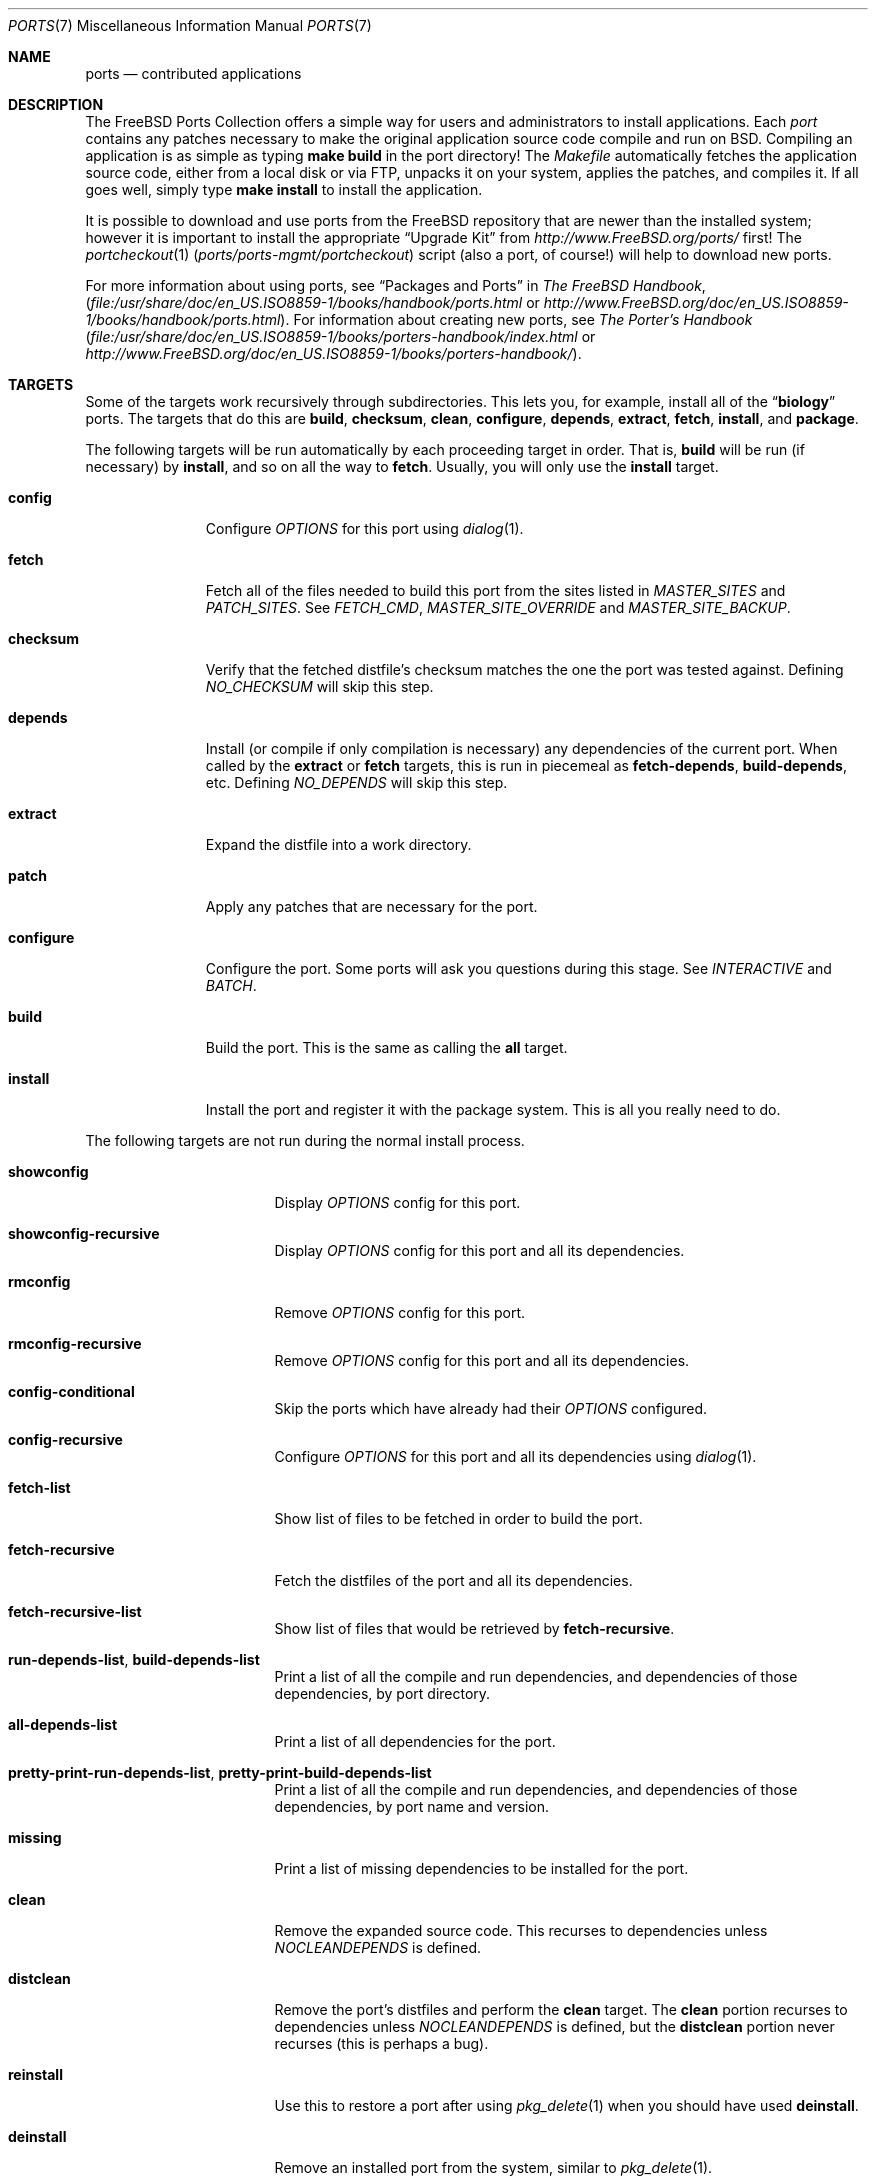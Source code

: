 .\"
.\" Copyright (c) 1997 David E. O'Brien
.\"
.\" All rights reserved.
.\"
.\" Redistribution and use in source and binary forms, with or without
.\" modification, are permitted provided that the following conditions
.\" are met:
.\" 1. Redistributions of source code must retain the above copyright
.\"    notice, this list of conditions and the following disclaimer.
.\" 2. Redistributions in binary form must reproduce the above copyright
.\"    notice, this list of conditions and the following disclaimer in the
.\"    documentation and/or other materials provided with the distribution.
.\"
.\" THIS SOFTWARE IS PROVIDED BY THE DEVELOPERS ``AS IS'' AND ANY EXPRESS OR
.\" IMPLIED WARRANTIES, INCLUDING, BUT NOT LIMITED TO, THE IMPLIED WARRANTIES
.\" OF MERCHANTABILITY AND FITNESS FOR A PARTICULAR PURPOSE ARE DISCLAIMED.
.\" IN NO EVENT SHALL THE DEVELOPERS BE LIABLE FOR ANY DIRECT, INDIRECT,
.\" INCIDENTAL, SPECIAL, EXEMPLARY, OR CONSEQUENTIAL DAMAGES (INCLUDING, BUT
.\" NOT LIMITED TO, PROCUREMENT OF SUBSTITUTE GOODS OR SERVICES; LOSS OF USE,
.\" DATA, OR PROFITS; OR BUSINESS INTERRUPTION) HOWEVER CAUSED AND ON ANY
.\" THEORY OF LIABILITY, WHETHER IN CONTRACT, STRICT LIABILITY, OR TORT
.\" (INCLUDING NEGLIGENCE OR OTHERWISE) ARISING IN ANY WAY OUT OF THE USE OF
.\" THIS SOFTWARE, EVEN IF ADVISED OF THE POSSIBILITY OF SUCH DAMAGE.
.\"
.\" $FreeBSD: src/share/man/man7/ports.7,v 1.69 2011/02/15 07:16:27 keramida Exp $
.\"
.Dd February 14, 2009
.Dt PORTS 7
.Os
.Sh NAME
.Nm ports
.Nd contributed applications
.Sh DESCRIPTION
The
.Fx
Ports Collection
offers a simple way for users and
administrators to install applications.
Each
.Em port
contains any patches necessary to make the original
application source code compile and run on
.Bx .
Compiling an
application is as simple as typing
.Nm make Cm build
in the port directory!
The
.Pa Makefile
automatically fetches the
application source code, either from a local disk or via FTP, unpacks it
on your system, applies the patches, and compiles it.
If all goes well,
simply type
.Nm make Cm install
to install the application.
.Pp
It is possible to download and use ports from the
.Fx
repository
that are newer than the installed system; however it is important to
install the appropriate
.Dq "Upgrade Kit"
from
.Pa http://www.FreeBSD.org/ports/
first!
The
.Xr portcheckout 1 Pq Pa ports/ports-mgmt/portcheckout
script (also a port, of course!) will help to download new ports.
.Pp
For more information about using ports, see
.Dq "Packages and Ports"
in
.%B "The FreeBSD Handbook" ,
.Pa ( file:/usr/share/doc/en_US.ISO8859-1/books/handbook/ports.html
or
.Pa http://www.FreeBSD.org/doc/en_US.ISO8859-1/books/handbook/ports.html ) .
For information about creating new ports, see
.%B "The Porter's Handbook"
.Pa ( file:/usr/share/doc/en_US.ISO8859-1/books/porters-handbook/index.html
or
.Pa http://www.FreeBSD.org/doc/en_US.ISO8859-1/books/porters-handbook/ ) .
.Sh TARGETS
Some of the targets work recursively through subdirectories.
This lets you, for example, install all of the
.Dq Li biology
ports.
The targets that do this are
.Cm build , checksum , clean , configure ,
.Cm depends , extract , fetch , install ,
and
.Cm package .
.Pp
The following targets will be run automatically by each proceeding
target in order.
That is,
.Cm build
will be run
(if necessary)
by
.Cm install ,
and so on all the way to
.Cm fetch .
Usually, you will only use the
.Cm install
target.
.Bl -tag -width ".Cm configure"
.It Cm config
Configure
.Va OPTIONS
for this port using
.Xr dialog 1 .
.It Cm fetch
Fetch all of the files needed to build this port from the sites
listed in
.Va MASTER_SITES
and
.Va PATCH_SITES .
See
.Va FETCH_CMD , MASTER_SITE_OVERRIDE
and
.Va MASTER_SITE_BACKUP .
.It Cm checksum
Verify that the fetched distfile's checksum matches the one the port was
tested against.
Defining
.Va NO_CHECKSUM
will skip this step.
.It Cm depends
Install
(or compile if only compilation is necessary)
any dependencies of the current port.
When called by the
.Cm extract
or
.Cm fetch
targets, this is run in piecemeal as
.Cm fetch-depends , build-depends ,
etc.
Defining
.Va NO_DEPENDS
will skip this step.
.It Cm extract
Expand the distfile into a work directory.
.It Cm patch
Apply any patches that are necessary for the port.
.It Cm configure
Configure the port.
Some ports will ask you questions during this stage.
See
.Va INTERACTIVE
and
.Va BATCH .
.It Cm build
Build the port.
This is the same as calling the
.Cm all
target.
.It Cm install
Install the port and register it with the package system.
This is all you really need to do.
.El
.Pp
The following targets are not run during the normal install process.
.Bl -tag -width ".Cm fetch-recursive"
.It Cm showconfig
Display
.Va OPTIONS
config for this port.
.It Cm showconfig-recursive
Display
.Va OPTIONS
config for this port and all its dependencies.
.It Cm rmconfig
Remove
.Va OPTIONS
config for this port.
.It Cm rmconfig-recursive
Remove
.Va OPTIONS
config for this port and all its dependencies.
.It Cm config-conditional
Skip the ports which have already had their
.Va OPTIONS
configured.
.It Cm config-recursive
Configure
.Va OPTIONS
for this port and all its dependencies using
.Xr dialog 1 .
.It Cm fetch-list
Show list of files to be fetched in order to build the port.
.It Cm fetch-recursive
Fetch the distfiles of the port and all its dependencies.
.It Cm fetch-recursive-list
Show list of files that would be retrieved by
.Cm fetch-recursive .
.It Cm run-depends-list , build-depends-list
Print a list of all the compile and run dependencies, and dependencies
of those dependencies, by port directory.
.It Cm all-depends-list
Print a list of all dependencies for the port.
.It Cm pretty-print-run-depends-list , pretty-print-build-depends-list
Print a list of all the compile and run dependencies, and dependencies
of those dependencies, by port name and version.
.It Cm missing
Print a list of missing dependencies to be installed for the port.
.It Cm clean
Remove the expanded source code.
This recurses to dependencies unless
.Va NOCLEANDEPENDS
is defined.
.It Cm distclean
Remove the port's distfiles and perform the
.Cm clean
target.
The
.Cm clean
portion recurses to dependencies unless
.Va NOCLEANDEPENDS
is defined, but the
.Cm distclean
portion never recurses
(this is perhaps a bug).
.It Cm reinstall
Use this to restore a port after using
.Xr pkg_delete 1
when you should have used
.Cm deinstall .
.It Cm deinstall
Remove an installed port from the system, similar to
.Xr pkg_delete 1 .
.It Cm deinstall-all
Remove all installed ports with the same
.Va PKGORIGIN
from the system.
.It Cm package
Make a binary package for the port.
The port will be installed if it has not already been.
The package is a
.Pa .tbz
file that you can use to
install the port on other machines with
.Xr pkg_add 1 .
If the directory specified by
.Va PACKAGES
does not exist, the package will be put into the current directory.
See
.Va PKGREPOSITORY
and
.Va PKGFILE .
.It Cm package-recursive
Like
.Cm package ,
but makes a package for each depending port as well.
.It Cm package-name
Prints the name with version of the port.
.It Cm readmes
Create a port's
.Pa README.html .
This can be used from
.Pa /usr/ports
to create a browsable web of all ports on your system!
.It Cm search
Search the
.Pa INDEX
file for the pattern specified by the
.Va key
(searches the port name, comment, and dependencies),
.Va name
(searches the port name only),
.Va path
(searches the port path),
.Va info
(searches the port info),
.Va maint
(searches the port maintainer),
.Va cat
(searches the port category),
.Va bdeps
(searches the port build-time dependency),
.Va rdeps
(searches the port run-time dependency),
.Va www
(searches the port web site)
.Xr make 1
variables, and their exclusion counterparts:
.Va xname , xkey
etc.
For example, one would type:
.Pp
.Dl "cd /usr/ports && make search name=query"
.Pp
to find all ports whose
name matches
.Dq Li query .
Results include the matching ports' path, comment, maintainer,
build dependencies, and run dependencies.
.Bd -literal -offset indent
cd /usr/ports && make search name=pear- \e
    xbdeps=apache
.Ed
.Pp
To find all ports whose
names contain
.Dq Li pear-
and which do not have apache
listed in build-time dependencies.
.Bd -literal -offset indent
cd /usr/ports && make search name=pear- \e
    xname='ht(tp|ml)'
.Ed
.Pp
To find all ports whose names contain
.Dq Li pear- ,
but not
.Dq Li html
or
.Dq Li http .
.Bd -literal -offset indent
make search key=apache display=name,path,info keylim=1
.Ed
.Pp
To find ports that contain
.Dq Li apache
in either of the name, path, info
fields, ignore the rest of the record.
.Pp
By default the search is not case-sensitive.
In order to make it case-sensitive you can use the
.Va icase
variable:
.Bd -literal -offset indent
make search name=p5-R icase=0
.Ed
.It Cm quicksearch
Reduced
.Cm search
output.
Only display name, path and info.
.It Cm describe
Generate a one-line description of each port for use in the
.Pa INDEX
file.
.It Cm maintainer
Display the port maintainer's email address.
.It Cm index
Create
.Pa /usr/ports/INDEX ,
which is used by the
.Cm pretty-print-*
and
.Cm search
targets.
Running the
.Cm index
target will ensure your
.Pa INDEX
file is up to date with your ports tree.
.It Cm fetchindex
Fetch the
.Pa INDEX
file from the
.Fx
cluster.
.El
.Sh ENVIRONMENT
You can change all of these.
.Bl -tag -width ".Va MASTER_SITES"
.It Va PORTSDIR
Location of the ports tree.
This is
.Pa /usr/ports
on
.Fx
and
.Ox ,
and
.Pa /usr/pkgsrc
on
.Nx .
.It Va WRKDIRPREFIX
Where to create any temporary files.
Useful if
.Va PORTSDIR
is read-only (perhaps mounted from a CD-ROM).
.It Va DISTDIR
Where to find/put distfiles, normally
.Pa distfiles/
in
.Va PORTSDIR .
.It Va PACKAGES
Used only for the
.Cm package
target; the base directory for the packages tree, normally
.Pa packages/
in
.Va PORTSDIR .
If this directory exists, the package tree will be (partially) constructed.
This directory does not have to exist; if it does not, packages will be
placed into the current directory, or you can define one of
.Bl -tag -width ".Va PKGREPOSITORY"
.It Va PKGREPOSITORY
Directory to put the package in.
.It Va PKGFILE
The full path to the package.
.El
.It Va PREFIX
Where to install things in general
(usually
.Pa /usr/local ) .
.It Va MASTER_SITES
Primary sites for distribution files if not found locally.
.It Va PATCH_SITES
Primary locations for distribution patch files if not found
locally.
.It Va MASTER_SITE_FREEBSD
If set, go to the master
.Fx
site for all files.
.It Va MASTER_SITE_OVERRIDE
Try going to these sites for all files and patches, first.
.It Va MASTER_SITE_BACKUP
Try going to these sites for all files and patches, last.
.It Va RANDOMIZE_MASTER_SITES
Try the download locations in a random order.
.It Va MASTER_SORT
Sort the download locations according to user supplied pattern.
Example:
.Dl .dk .sunet.se .se dk.php.net .no .de heanet.dl.sourceforge.net
.It Va MASTER_SITE_INDEX
Where to get
.Pa INDEX
source built on
.Fx
cluster (for
.Cm fetchindex
target).
Defaults to
.Pa http://www.FreeBSD.org/ports/ .
.It Va FETCHINDEX
Command to get
.Pa INDEX
(for
.Cm fetchindex
target).
Defaults to
.Dq Nm fetch Fl am .
.It Va NOCLEANDEPENDS
If defined, do not let
.Cm clean
recurse to dependencies.
.It Va FETCH_CMD
Command to use to fetch files.
Normally
.Xr fetch 1 .
.It Va FORCE_PKG_REGISTER
If set, overwrite any existing package registration on the system.
.It Va MOTIFLIB
Location of
.Pa libXm. Ns Brq Pa a , Ns Pa so .
.It Va INTERACTIVE
If defined, only operate on a port if it requires interaction.
.It Va BATCH
If defined, only operate on a port if it can be installed 100% automatically.
.It Va DISABLE_VULNERABILITIES
If defined, disable check for security vulnerabilities using
.Xr portaudit 1 Pq Pa ports/ports-mgmt/portaudit
when installing new ports.
.It Va NO_IGNORE
If defined, allow installation of ports marked as
.Aq Va FORBIDDEN .
The default behavior of the Ports framework is to abort when the
installation of a forbidden port is attempted.
Of course, these ports may not work as expected, but if you really know
what you are doing and are sure about installing a forbidden port, then
.Va NO_IGNORE
lets you do it.
.It Va TRYBROKEN
If defined, attempt to build a port even if it is marked as
.Aq Va BROKEN .
.It Va PORT_DBDIR
Directory where the results of configuring
.Va OPTIONS
are stored.
Defaults to
.Pa /var/db/ports .
Each port where
.Va OPTIONS
have been configured will have a uniquely named sub-directory, containing a
single file
.Pa options .
.El
.Sh FILES
.Bl -tag -width ".Pa /usr/ports/Mk/bsd.port.mk" -compact
.It Pa /usr/ports
The default ports directory
.No ( Fx
and
.Ox ) .
.It Pa /usr/pkgsrc
The default ports directory
.Pq Nx .
.It Pa /usr/ports/Mk/bsd.port.mk
The big Kahuna.
.El
.Sh SEE ALSO
.Xr make 1 ,
.Xr pkg_add 1 ,
.Xr pkg_create 1 ,
.Xr pkg_delete 1 ,
.Xr pkg_info 1 ,
.Xr pkg_version 1
.Pp
The following are part of the ports collection:
.Pp
.Xr portaudit 1 ,
.Xr portcheckout 1 ,
.Xr portlint 1
.Rs
.%B "The FreeBSD Handbook"
.Re
.Pp
.Pa http://www.FreeBSD.org/ports
(searchable index of all ports)
.Sh HISTORY
The Ports Collection
appeared in
.Fx 1.0 .
It has since spread to
.Nx
and
.Ox .
.Sh AUTHORS
.An -nosplit
This manual page was originated by
.An David O'Brien .
.Sh BUGS
Ports documentation is split over four places \(em
.Pa /usr/ports/Mk/bsd.port.mk ,
.%B "The Porter's Handbook" ,
the
.Dq "Packages and Ports"
chapter of
.%B "The FreeBSD Handbook" ,
and
this manual page.
